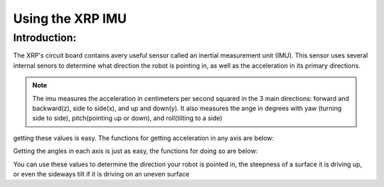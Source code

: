 Using the XRP IMU
=================

Introduction:
-------------

The XRP's circuit board contains avery useful sensor called an inertial measurement unit (IMU). 
This sensor uses several internal senors to determine what direction the robot is pointing in, as well as 
the acceleration in its primary directions.

.. image ::
    6dof.jpg

.. note:: 
    The imu measures the acceleration in centimeters per second squared in the 3 main directions: 
    forward and backward(z), side to side(x), and up and down(y).
    It also measures the ange in degrees with yaw (turning side to side), pitch(pointing up or down),
    and roll(tilting to a side)

getting these values is easy. The functions for getting acceleration in any axis are below:


.. tab-set:: 

    .. tab-item:: Python

        from XRPLib.imu import IMU

        imu = IMU.get_default_imu()
        imu.calibrate(1)


        imu.get_acc_x()

        imu.get_acc_y()

        imu.get_acc_z()

    .. tab-item:: Blockly

        .. image:: media/acceleration-blockly.png
            :width: 300

Getting the angles in each axis is just as easy, the functions for doing so are below:

.. tab-set:: 

    .. tab-item:: Python

        from XRPLib.imu import IMU

        imu = IMU.get_default_imu()
        imu.calibrate(1)


        imu.get_yaw()

        imu.get_roll()

        imu.get_pitch()

    .. tab-item:: Blockly

        .. image:: media/gyro-blockly.png
            :width: 300

You can use these values to determine the direction your robot is pointed in, the steepness of a surface 
it is driving up, or even the sideways tilt if it is driving on an uneven surface

